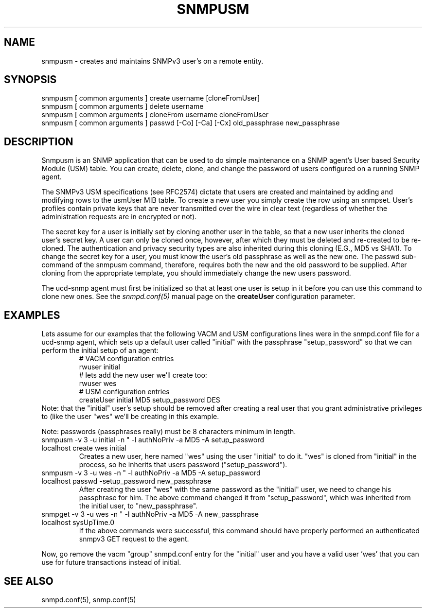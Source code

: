 .TH SNMPUSM 1 "02 Feb 2000" "" "Net-SNMP"
.UC 4
.SH NAME
snmpusm - creates and maintains SNMPv3 user's on a remote entity.
.SH SYNOPSIS
snmpusm [ common arguments ] create username [cloneFromUser]
.br
snmpusm [ common arguments ] delete username
.br
snmpusm [ common arguments ] cloneFrom username cloneFromUser
.br
snmpusm [ common arguments ] passwd [-Co] [-Ca] [-Cx] old_passphrase new_passphrase

.SH DESCRIPTION
Snmpusm is an SNMP application that can be used to do simple maintenance
on a SNMP agent's User based Security Module (USM) table.  You can
create, delete, clone, and change the password of users configured on a 
running SNMP agent.
.PP
The SNMPv3 USM specifications (see RFC2574) dictate that users are
created and maintained by adding and modifying rows to the usmUser MIB
table.  To create a new user you simply create the row using an
snmpset.  User's profiles contain private keys that are never
transmitted over the wire in clear text (regardless of whether the
administration requests are in encrypted or not).  
.PP
The secret key for a user is initially set by cloning another user in
the table, so that a new user inherits the cloned user's secret key.
A user can only be cloned once, however, after which they must be
deleted and re-created to be re-cloned.  The authentication and
privacy security types are also inherited during this cloning (E.G.,
MD5 vs SHA1).  To change the secret key for a user, you must know the
user's old passphrase as well as the new one.  The passwd sub-command
of the snmpusm command, therefore, requires both the new and the old
password to be supplied.  After cloning from the appropriate
template, you should immediately change the new users password.
.PP
The ucd-snmp agent must first be initialized so that at least one user
is setup in it before you can use this command to clone new ones.  See the
.I snmpd.conf(5)
manual page on the
.B createUser
configuration parameter.
.SH EXAMPLES
.PP
Lets assume for our examples that the following VACM and USM
configurations lines were in the snmpd.conf file for a ucd-snmp agent,
which sets up a default user called "initial" with the passphrase
"setup_password" so that we can perform the initial setup of an agent:
.RS
.nf
# VACM configuration entries
rwuser initial
# lets add the new user we'll create too:
rwuser wes
# USM configuration entries
createUser initial MD5 setup_password DES
.fi
.RE
Note: that the "initial" user's setup should be removed after creating
a real user that you grant administrative privileges to (like the user 
"wes" we'll be creating in this example.
.PP
Note: passwords (passphrases really) must be 8 characters minimum in
length.
.IP "snmpusm -v 3 -u initial -n "" -l authNoPriv -a MD5 -A setup_password localhost create wes initial"
Creates a new user, here named "wes" using the user "initial" to do
it.  "wes" is cloned from "initial" in the process, so he inherits
that users password ("setup_password").
.IP "snmpusm -v 3 -u wes -n "" -l authNoPriv -a MD5 -A setup_password localhost passwd -setup_password new_passphrase"
After creating the user "wes" with the same password as the
"initial" user, we need to change his passphrase for him.  The above
command changed it from "setup_password", which was inherited from
the initial user, to "new_passphrase".
.IP "snmpget -v 3 -u wes -n "" -l authNoPriv -a MD5 -A new_passphrase localhost sysUpTime.0"
If the above commands were successful, this command should have
properly performed an authenticated snmpv3 GET request to the agent.
.PP
Now, go remove the vacm "group" snmpd.conf entry for the "initial"
user and you have a valid user 'wes' that you can use for future
transactions instead of initial.
.PP
.SH "SEE ALSO"
snmpd.conf(5), snmp.conf(5)
